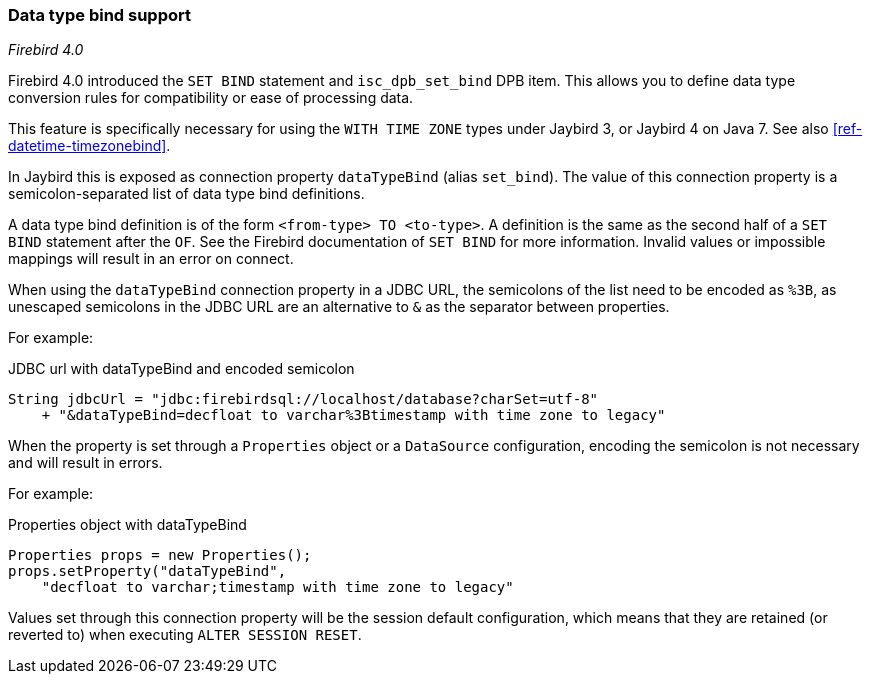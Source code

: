 [[ref-datatypebind]]
=== Data type bind support

[.since]_Firebird 4.0_

Firebird 4.0 introduced the `SET BIND` statement and `isc_dpb_set_bind` DPB item.
This allows you to define data type conversion rules for compatibility or ease of processing data.

This feature is specifically necessary for using the `WITH TIME ZONE` types under Jaybird 3, or Jaybird 4 on Java 7.
See also <<ref-datetime-timezonebind>>.

In Jaybird this is exposed as connection property `dataTypeBind` (alias `set_bind`).
The value of this connection property is a semicolon-separated list of data type bind definitions.

A data type bind definition is of the form `<from-type> TO <to-type>`.
A definition is the same as the second half of a `SET BIND` statement after the `OF`.
See the Firebird documentation of `SET BIND` for more information.
Invalid values or impossible mappings will result in an error on connect.

When using the `dataTypeBind` connection property in a JDBC URL, the semicolons of the list need to be encoded as `%3B`, as unescaped semicolons in the JDBC URL are an alternative to `&` as the separator between properties.

For example:

[source,java]
.JDBC url with dataTypeBind and encoded semicolon
----
String jdbcUrl = "jdbc:firebirdsql://localhost/database?charSet=utf-8"
    + "&dataTypeBind=decfloat to varchar%3Btimestamp with time zone to legacy"
----

When the property is set through a `Properties` object or a `DataSource` configuration, encoding the semicolon is not necessary and will result in errors.

For example:

[source,java]
.Properties object with dataTypeBind
----
Properties props = new Properties();
props.setProperty("dataTypeBind", 
    "decfloat to varchar;timestamp with time zone to legacy"
----

Values set through this connection property will be the session default configuration, which means that they are retained (or reverted to) when executing `ALTER SESSION RESET`.
